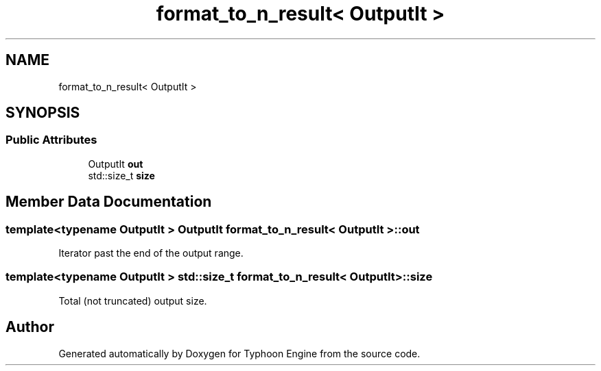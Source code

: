 .TH "format_to_n_result< OutputIt >" 3 "Sat Jul 20 2019" "Version 0.1" "Typhoon Engine" \" -*- nroff -*-
.ad l
.nh
.SH NAME
format_to_n_result< OutputIt >
.SH SYNOPSIS
.br
.PP
.SS "Public Attributes"

.in +1c
.ti -1c
.RI "OutputIt \fBout\fP"
.br
.ti -1c
.RI "std::size_t \fBsize\fP"
.br
.in -1c
.SH "Member Data Documentation"
.PP 
.SS "template<typename OutputIt > OutputIt \fBformat_to_n_result\fP< OutputIt >::out"
Iterator past the end of the output range\&. 
.SS "template<typename OutputIt > std::size_t \fBformat_to_n_result\fP< OutputIt >::size"
Total (not truncated) output size\&. 

.SH "Author"
.PP 
Generated automatically by Doxygen for Typhoon Engine from the source code\&.

